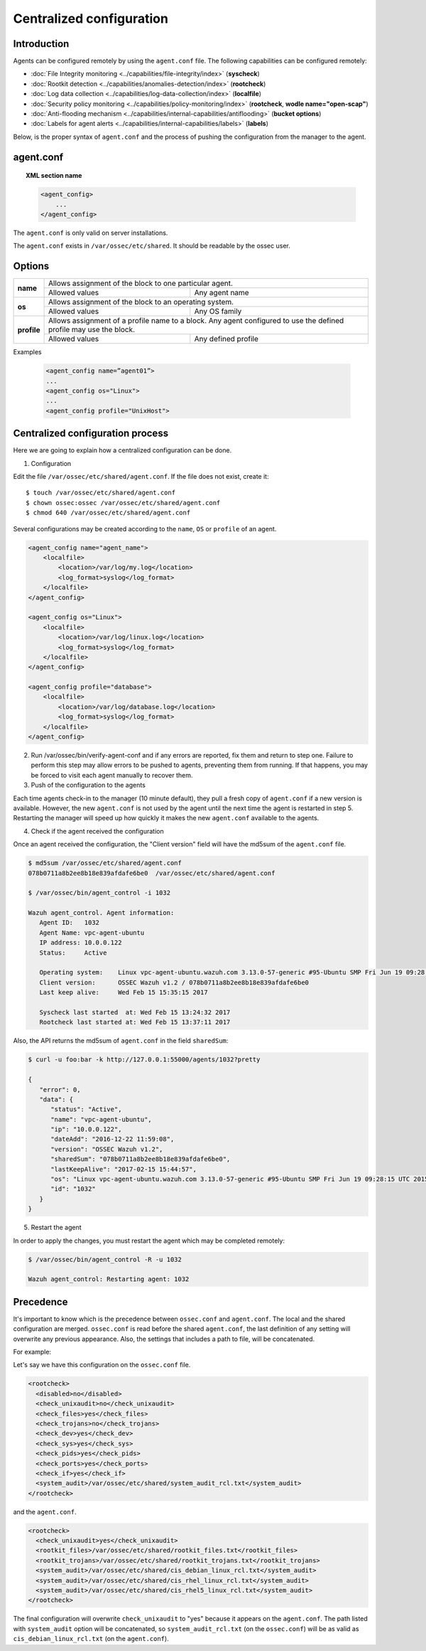 .. _reference_agent_conf:

Centralized configuration
=======================================

Introduction
--------------------------------

Agents can be configured remotely by using the ``agent.conf`` file. The following capabilities can be configured remotely:

- :doc:`File Integrity monitoring <../capabilities/file-integrity/index>` (**syscheck**)
- :doc:`Rootkit detection <../capabilities/anomalies-detection/index>` (**rootcheck**)
- :doc:`Log data collection <../capabilities/log-data-collection/index>` (**localfile**)
- :doc:`Security policy monitoring <../capabilities/policy-monitoring/index>` (**rootcheck**, **wodle name="open-scap"**)
- :doc:`Anti-flooding mechanism <../capabilities/internal-capabilities/antiflooding>` (**bucket options**)
- :doc:`Labels for agent alerts <../capabilities/internal-capabilities/labels>` (**labels**)

Below, is the proper syntax of ``agent.conf`` and the process of pushing the configuration from the manager to the agent.

agent.conf
--------------------------------
.. topic:: XML section name

	.. code-block:: xml

		<agent_config>
		    ...
		</agent_config>

The ``agent.conf`` is only valid on server installations.

The ``agent.conf`` exists in ``/var/ossec/etc/shared``.
It should be readable by the ossec user.

Options
-------

+-------------+-------------------------------------------------------------------------------------------------------------------+
| **name**    | Allows assignment of the block to one particular agent.                                                           |
+             +-------------------------------------------------------+-----------------------------------------------------------+
|             | Allowed values                                        | Any agent name                                            |
+-------------+-------------------------------------------------------+-----------------------------------------------------------+
| **os**      | Allows assignment of the block to an operating system.                                                            |
+             +-------------------------------------------------------+-----------------------------------------------------------+
|             | Allowed values                                        | Any OS family                                             |
+-------------+-------------------------------------------------------+-----------------------------------------------------------+
| **profile** | Allows assignment of a profile name to a block. Any agent configured to use the defined profile may use the block.|
+             +-------------------------------------------------------+-----------------------------------------------------------+
|             | Allowed values                                        | Any defined profile                                       |
+-------------+-------------------------------------------------------+-----------------------------------------------------------+

Examples

	.. code-block:: xml

		<agent_config name=”agent01”>
		...
		<agent_config os="Linux">
		...
		<agent_config profile="UnixHost">

Centralized configuration process
-----------------------------------

Here we are going to explain how a centralized configuration can be done.

1. Configuration

Edit the file ``/var/ossec/etc/shared/agent.conf``. If the file does not exist, create it::

    $ touch /var/ossec/etc/shared/agent.conf
    $ chown ossec:ossec /var/ossec/etc/shared/agent.conf
    $ chmod 640 /var/ossec/etc/shared/agent.conf

Several configurations may be created according to the ``name``, ``OS`` or ``profile`` of an agent.

.. code-block:: xml

    <agent_config name="agent_name">
        <localfile>
            <location>/var/log/my.log</location>
            <log_format>syslog</log_format>
        </localfile>
    </agent_config>

    <agent_config os="Linux">
        <localfile>
            <location>/var/log/linux.log</location>
            <log_format>syslog</log_format>
        </localfile>
    </agent_config>

    <agent_config profile="database">
        <localfile>
            <location>/var/log/database.log</location>
            <log_format>syslog</log_format>
        </localfile>
    </agent_config>

2. Run /var/ossec/bin/verify-agent-conf and if any errors are reported, fix them and return to step one.  Failure to perform this step may allow errors to be pushed to agents, preventing them from running.  If that happens, you may be forced to visit each agent manually to recover them.

3. Push of the configuration to the agents

Each time agents check-in to the manager (10 minute default), they pull a fresh copy of ``agent.conf`` if a new version is available.  However, the new ``agent.conf`` is not used by the agent until the next time the agent is restarted in step 5. Restarting the manager will speed up how quickly it makes the new ``agent.conf`` available to the agents.

4. Check if the agent received the configuration

Once an agent received the configuration, the "Client version" field will have the md5sum of the ``agent.conf`` file.

.. code-block:: console

    $ md5sum /var/ossec/etc/shared/agent.conf
    078b0711a8b2ee8b18e839afdafe6be0  /var/ossec/etc/shared/agent.conf

    $ /var/ossec/bin/agent_control -i 1032

    Wazuh agent_control. Agent information:
       Agent ID:   1032
       Agent Name: vpc-agent-ubuntu
       IP address: 10.0.0.122
       Status:     Active

       Operating system:    Linux vpc-agent-ubuntu.wazuh.com 3.13.0-57-generic #95-Ubuntu SMP Fri Jun 19 09:28:15 UTC 2015 x86_64
       Client version:      OSSEC Wazuh v1.2 / 078b0711a8b2ee8b18e839afdafe6be0
       Last keep alive:     Wed Feb 15 15:35:15 2017

       Syscheck last started  at: Wed Feb 15 13:24:32 2017
       Rootcheck last started at: Wed Feb 15 13:37:11 2017

Also, the API returns the md5sum of ``agent.conf`` in the field ``sharedSum``:

.. code-block:: console

    $ curl -u foo:bar -k http://127.0.0.1:55000/agents/1032?pretty

    {
       "error": 0,
       "data": {
          "status": "Active",
          "name": "vpc-agent-ubuntu",
          "ip": "10.0.0.122",
          "dateAdd": "2016-12-22 11:59:08",
          "version": "OSSEC Wazuh v1.2",
          "sharedSum": "078b0711a8b2ee8b18e839afdafe6be0",
          "lastKeepAlive": "2017-02-15 15:44:57",
          "os": "Linux vpc-agent-ubuntu.wazuh.com 3.13.0-57-generic #95-Ubuntu SMP Fri Jun 19 09:28:15 UTC 2015 x86_64",
          "id": "1032"
       }
    }


5. Restart the agent

In order to apply the changes, you must restart the agent which may be completed remotely:

.. code-block:: console

    $ /var/ossec/bin/agent_control -R -u 1032

    Wazuh agent_control: Restarting agent: 1032

Precedence
----------

It's important to know which is the precedence between ``ossec.conf`` and ``agent.conf``. The local and the shared configuration are merged. ``ossec.conf`` is read before the shared ``agent.conf``, the last definition of any setting will overwrite any previous appearance. Also, the settings that includes a path to file, will be concatenated.

For example:

Let's say we have this configuration on the ``ossec.conf`` file.

.. code-block:: xml

  <rootcheck>
    <disabled>no</disabled>
    <check_unixaudit>no</check_unixaudit>
    <check_files>yes</check_files>
    <check_trojans>no</check_trojans>
    <check_dev>yes</check_dev>
    <check_sys>yes</check_sys>
    <check_pids>yes</check_pids>
    <check_ports>yes</check_ports>
    <check_if>yes</check_if>
    <system_audit>/var/ossec/etc/shared/system_audit_rcl.txt</system_audit>
  </rootcheck>

and the ``agent.conf``.

.. code-block:: xml

  <rootcheck>
    <check_unixaudit>yes</check_unixaudit>
    <rootkit_files>/var/ossec/etc/shared/rootkit_files.txt</rootkit_files>
    <rootkit_trojans>/var/ossec/etc/shared/rootkit_trojans.txt</rootkit_trojans>
    <system_audit>/var/ossec/etc/shared/cis_debian_linux_rcl.txt</system_audit>
    <system_audit>/var/ossec/etc/shared/cis_rhel_linux_rcl.txt</system_audit>
    <system_audit>/var/ossec/etc/shared/cis_rhel5_linux_rcl.txt</system_audit>
  </rootcheck>

The final configuration will overwrite ``check_unixaudit`` to "yes" because it appears on the ``agent.conf``. The path listed with ``system_audit`` option will be concatenated, so ``system_audit_rcl.txt`` (on the ``ossec.conf``) will be as valid as ``cis_debian_linux_rcl.txt`` (on the ``agent.conf``).
